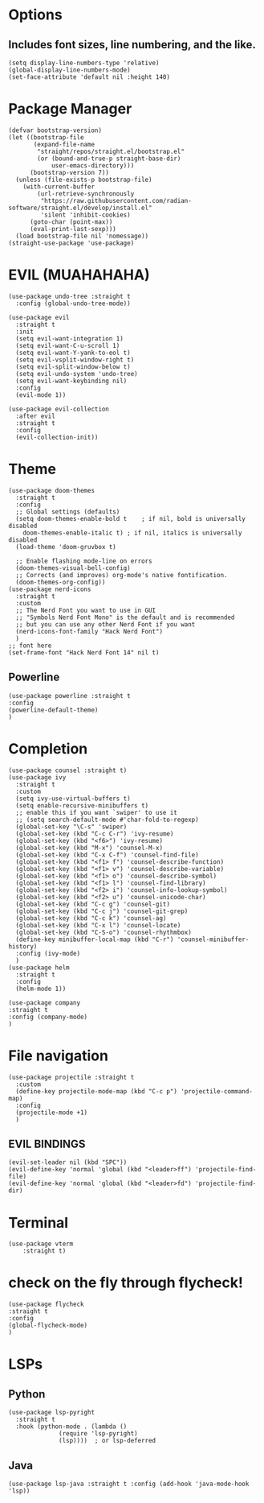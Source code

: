 #+NAME: GNU Emacs Config
#+Description: a configuration with better practices

* Options
** Includes font sizes, line numbering, and the like.
#+begin_src elisp
 (setq display-line-numbers-type 'relative)
 (global-display-line-numbers-mode)
 (set-face-attribute 'default nil :height 140)
#+end_src

* Package Manager
#+begin_src elisp
(defvar bootstrap-version)
(let ((bootstrap-file
       (expand-file-name
        "straight/repos/straight.el/bootstrap.el"
        (or (bound-and-true-p straight-base-dir)
            user-emacs-directory)))
      (bootstrap-version 7))
  (unless (file-exists-p bootstrap-file)
    (with-current-buffer
        (url-retrieve-synchronously
         "https://raw.githubusercontent.com/radian-software/straight.el/develop/install.el"
         'silent 'inhibit-cookies)
      (goto-char (point-max))
      (eval-print-last-sexp)))
  (load bootstrap-file nil 'nomessage))
(straight-use-package 'use-package)
#+end_src

* EVIL (MUAHAHAHA)
#+begin_src elisp
  (use-package undo-tree :straight t
    :config (global-undo-tree-mode))

  (use-package evil
    :straight t
    :init
    (setq evil-want-integration 1)
    (setq evil-want-C-u-scroll 1)
    (setq evil-want-Y-yank-to-eol t)
    (setq evil-vsplit-window-right t)
    (setq evil-split-window-below t)
    (setq evil-undo-system 'undo-tree)
    (setq evil-want-keybinding nil)
    :config
    (evil-mode 1))

  (use-package evil-collection
    :after evil
    :straight t
    :config
    (evil-collection-init))
#+end_src


* Theme
#+begin_src elisp
  (use-package doom-themes
    :straight t
    :config
    ;; Global settings (defaults)
    (setq doom-themes-enable-bold t    ; if nil, bold is universally disabled
	  doom-themes-enable-italic t) ; if nil, italics is universally disabled
    (load-theme 'doom-gruvbox t)

    ;; Enable flashing mode-line on errors
    (doom-themes-visual-bell-config)
    ;; Corrects (and improves) org-mode's native fontification.
    (doom-themes-org-config))
  (use-package nerd-icons
    :straight t
    :custom
    ;; The Nerd Font you want to use in GUI
    ;; "Symbols Nerd Font Mono" is the default and is recommended
    ;; but you can use any other Nerd Font if you want
    (nerd-icons-font-family "Hack Nerd Font")
    )
  ;; font here
  (set-frame-font "Hack Nerd Font 14" nil t)
#+end_src

** Powerline
#+begin_src elisp
  (use-package powerline :straight t
  :config
  (powerline-default-theme)
  )
#+end_src

* Completion
#+begin_src elisp
  (use-package counsel :straight t)
  (use-package ivy
    :straight t
    :custom
    (setq ivy-use-virtual-buffers t)
    (setq enable-recursive-minibuffers t)
    ;; enable this if you want `swiper' to use it
    ;; (setq search-default-mode #'char-fold-to-regexp)
    (global-set-key "\C-s" 'swiper)
    (global-set-key (kbd "C-c C-r") 'ivy-resume)
    (global-set-key (kbd "<f6>") 'ivy-resume)
    (global-set-key (kbd "M-x") 'counsel-M-x)
    (global-set-key (kbd "C-x C-f") 'counsel-find-file)
    (global-set-key (kbd "<f1> f") 'counsel-describe-function)
    (global-set-key (kbd "<f1> v") 'counsel-describe-variable)
    (global-set-key (kbd "<f1> o") 'counsel-describe-symbol)
    (global-set-key (kbd "<f1> l") 'counsel-find-library)
    (global-set-key (kbd "<f2> i") 'counsel-info-lookup-symbol)
    (global-set-key (kbd "<f2> u") 'counsel-unicode-char)
    (global-set-key (kbd "C-c g") 'counsel-git)
    (global-set-key (kbd "C-c j") 'counsel-git-grep)
    (global-set-key (kbd "C-c k") 'counsel-ag)
    (global-set-key (kbd "C-x l") 'counsel-locate)
    (global-set-key (kbd "C-S-o") 'counsel-rhythmbox)
    (define-key minibuffer-local-map (kbd "C-r") 'counsel-minibuffer-history)
    :config (ivy-mode)
    )
  (use-package helm
    :straight t
    :config
    (helm-mode 1))

  (use-package company
  :straight t
  :config (company-mode)
  )
#+end_src

* File navigation
#+begin_src elisp
  (use-package projectile :straight t
    :custom
    (define-key projectile-mode-map (kbd "C-c p") 'projectile-command-map)
    :config
    (projectile-mode +1)
    )
#+end_src

** EVIL BINDINGS
#+begin_src elisp
  (evil-set-leader nil (kbd "SPC"))
  (evil-define-key 'normal 'global (kbd "<leader>ff") 'projectile-find-file)
  (evil-define-key 'normal 'global (kbd "<leader>fd") 'projectile-find-dir)
#+end_src
* Terminal
#+begin_src elisp
  (use-package vterm
      :straight t)
#+end_src

* check on the fly through flycheck!
#+begin_src elisp
  (use-package flycheck
  :straight t
  :config
  (global-flycheck-mode)
  )
#+end_src

* LSPs
** Python
#+begin_src elisp
  (use-package lsp-pyright
    :straight t
    :hook (python-mode . (lambda ()
			    (require 'lsp-pyright)
			    (lsp))))  ; or lsp-deferred
#+end_src

** Java
#+begin_src elisp
  (use-package lsp-java :straight t :config (add-hook 'java-mode-hook 'lsp))
#+end_src
